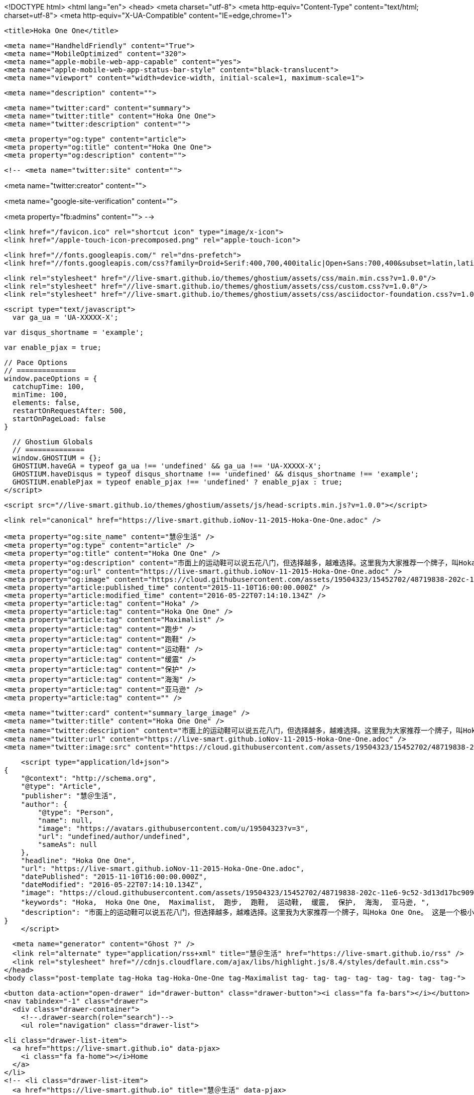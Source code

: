 <!DOCTYPE html>
<html lang="en">
  <head>
    <meta charset="utf-8">
    <meta http-equiv="Content-Type" content="text/html; charset=utf-8">
    <meta http-equiv="X-UA-Compatible" content="IE=edge,chrome=1">

    <title>Hoka One One</title>

    <meta name="HandheldFriendly" content="True">
    <meta name="MobileOptimized" content="320">
    <meta name="apple-mobile-web-app-capable" content="yes">
    <meta name="apple-mobile-web-app-status-bar-style" content="black-translucent">
    <meta name="viewport" content="width=device-width, initial-scale=1, maximum-scale=1">

    <meta name="description" content="">

    <meta name="twitter:card" content="summary">
    <meta name="twitter:title" content="Hoka One One">
    <meta name="twitter:description" content="">

    <meta property="og:type" content="article">
    <meta property="og:title" content="Hoka One One">
    <meta property="og:description" content="">

    <!-- <meta name="twitter:site" content="">

<meta name="twitter:creator" content="">

<meta name="google-site-verification" content="">

<meta property="fb:admins" content="">
 -->

    <link href="/favicon.ico" rel="shortcut icon" type="image/x-icon">
    <link href="/apple-touch-icon-precomposed.png" rel="apple-touch-icon">

    <link href="//fonts.googleapis.com/" rel="dns-prefetch">
    <link href="//fonts.googleapis.com/css?family=Droid+Serif:400,700,400italic|Open+Sans:700,400&subset=latin,latin-ext" rel="stylesheet">

    <link rel="stylesheet" href="//live-smart.github.io/themes/ghostium/assets/css/main.min.css?v=1.0.0"/>
    <link rel="stylesheet" href="//live-smart.github.io/themes/ghostium/assets/css/custom.css?v=1.0.0"/>
    <link rel="stylesheet" href="//live-smart.github.io/themes/ghostium/assets/css/asciidoctor-foundation.css?v=1.0.0"/>




    <script type="text/javascript">
      var ga_ua = 'UA-XXXXX-X';
      
      var disqus_shortname = 'example';
      
      var enable_pjax = true;

      // Pace Options
      // ==============
      window.paceOptions = {
        catchupTime: 100,
        minTime: 100,
        elements: false,
        restartOnRequestAfter: 500,
        startOnPageLoad: false
      }

      // Ghostium Globals
      // ==============
      window.GHOSTIUM = {};
      GHOSTIUM.haveGA = typeof ga_ua !== 'undefined' && ga_ua !== 'UA-XXXXX-X';
      GHOSTIUM.haveDisqus = typeof disqus_shortname !== 'undefined' && disqus_shortname !== 'example';
      GHOSTIUM.enablePjax = typeof enable_pjax !== 'undefined' ? enable_pjax : true;
    </script>

    <script src="//live-smart.github.io/themes/ghostium/assets/js/head-scripts.min.js?v=1.0.0"></script>

    <link rel="canonical" href="https://live-smart.github.ioNov-11-2015-Hoka-One-One.adoc" />
    
    <meta property="og:site_name" content="慧＠生活" />
    <meta property="og:type" content="article" />
    <meta property="og:title" content="Hoka One One" />
    <meta property="og:description" content="市面上的运动鞋可以说五花八门，但选择越多，越难选择。这里我为大家推荐一个牌子，叫Hoka One One。 这是一个极小众的牌子，但它的鞋子绝对是我穿过最舒服的，可以说秒杀Asics, NB, Mizuno, Saucony等一众顶级运动鞋品牌。 是什么让Hoka如此强大？ 越野跑、铁人三项、马拉松，以及更虐更变态的耐力跑比赛中，都不断出现穿着HokaOneOne的选手。越来越多登上领奖台的选手选择HokaOneOne，一个只有旗舰级产品的品牌，一个每款产品都能独当一面的品牌，一个被誉为跑界路虎的品牌。&amp;#8230;&amp;#8203; 在赤足跑流行的两年前..." />
    <meta property="og:url" content="https://live-smart.github.ioNov-11-2015-Hoka-One-One.adoc" />
    <meta property="og:image" content="https://cloud.githubusercontent.com/assets/19504323/15452702/48719838-202c-11e6-9c52-3d13d17bc909.jpg" />
    <meta property="article:published_time" content="2015-11-10T16:00:00.000Z" />
    <meta property="article:modified_time" content="2016-05-22T07:14:10.134Z" />
    <meta property="article:tag" content="Hoka" />
    <meta property="article:tag" content="Hoka One One" />
    <meta property="article:tag" content="Maximalist" />
    <meta property="article:tag" content="跑步" />
    <meta property="article:tag" content="跑鞋" />
    <meta property="article:tag" content="运动鞋" />
    <meta property="article:tag" content="缓震" />
    <meta property="article:tag" content="保护" />
    <meta property="article:tag" content="海淘" />
    <meta property="article:tag" content="亚马逊" />
    <meta property="article:tag" content="" />
    
    <meta name="twitter:card" content="summary_large_image" />
    <meta name="twitter:title" content="Hoka One One" />
    <meta name="twitter:description" content="市面上的运动鞋可以说五花八门，但选择越多，越难选择。这里我为大家推荐一个牌子，叫Hoka One One。 这是一个极小众的牌子，但它的鞋子绝对是我穿过最舒服的，可以说秒杀Asics, NB, Mizuno, Saucony等一众顶级运动鞋品牌。 是什么让Hoka如此强大？ 越野跑、铁人三项、马拉松，以及更虐更变态的耐力跑比赛中，都不断出现穿着HokaOneOne的选手。越来越多登上领奖台的选手选择HokaOneOne，一个只有旗舰级产品的品牌，一个每款产品都能独当一面的品牌，一个被誉为跑界路虎的品牌。&amp;#8230;&amp;#8203; 在赤足跑流行的两年前..." />
    <meta name="twitter:url" content="https://live-smart.github.ioNov-11-2015-Hoka-One-One.adoc" />
    <meta name="twitter:image:src" content="https://cloud.githubusercontent.com/assets/19504323/15452702/48719838-202c-11e6-9c52-3d13d17bc909.jpg" />
    
    <script type="application/ld+json">
{
    "@context": "http://schema.org",
    "@type": "Article",
    "publisher": "慧＠生活",
    "author": {
        "@type": "Person",
        "name": null,
        "image": "https://avatars.githubusercontent.com/u/19504323?v=3",
        "url": "undefined/author/undefined",
        "sameAs": null
    },
    "headline": "Hoka One One",
    "url": "https://live-smart.github.ioNov-11-2015-Hoka-One-One.adoc",
    "datePublished": "2015-11-10T16:00:00.000Z",
    "dateModified": "2016-05-22T07:14:10.134Z",
    "image": "https://cloud.githubusercontent.com/assets/19504323/15452702/48719838-202c-11e6-9c52-3d13d17bc909.jpg",
    "keywords": "Hoka,  Hoka One One,  Maximalist,  跑步,  跑鞋,  运动鞋,  缓震,  保护,  海淘,  亚马逊, ",
    "description": "市面上的运动鞋可以说五花八门，但选择越多，越难选择。这里我为大家推荐一个牌子，叫Hoka One One。 这是一个极小众的牌子，但它的鞋子绝对是我穿过最舒服的，可以说秒杀Asics, NB, Mizuno, Saucony等一众顶级运动鞋品牌。 是什么让Hoka如此强大？ 越野跑、铁人三项、马拉松，以及更虐更变态的耐力跑比赛中，都不断出现穿着HokaOneOne的选手。越来越多登上领奖台的选手选择HokaOneOne，一个只有旗舰级产品的品牌，一个每款产品都能独当一面的品牌，一个被誉为跑界路虎的品牌。&amp;#8230;&amp;#8203; 在赤足跑流行的两年前..."
}
    </script>

    <meta name="generator" content="Ghost ?" />
    <link rel="alternate" type="application/rss+xml" title="慧＠生活" href="https://live-smart.github.io/rss" />
    <link rel="stylesheet" href="//cdnjs.cloudflare.com/ajax/libs/highlight.js/8.4/styles/default.min.css">
  </head>
  <body class="post-template tag-Hoka tag-Hoka-One-One tag-Maximalist tag- tag- tag- tag- tag- tag- tag- tag-">

    <button data-action="open-drawer" id="drawer-button" class="drawer-button"><i class="fa fa-bars"></i></button>
    <nav tabindex="-1" class="drawer">
      <div class="drawer-container">
        <!--.drawer-search(role="search")-->
        <ul role="navigation" class="drawer-list">
          
          <li class="drawer-list-item">
            <a href="https://live-smart.github.io" data-pjax>
              <i class="fa fa-home"></i>Home
            </a>
          </li>
          <!-- <li class="drawer-list-item">
            <a href="https://live-smart.github.io" title="慧＠生活" data-pjax>
              <i class="fa fa-list-alt"></i>All posts
            </a>
          </li> -->
          <!--
          <li class="drawer-list-item">
            <a href="https://live-smart.github.io/rss/">
              <i class="fa fa-rss"></i>Subscribe to Feed
            </a>
          </li>
          -->
          <li class="drawer-list-divider"></li>
          <li class="drawer-list-item drawer-list-title">
            Follow me
          </li>
          
          
        </ul>
      </div>
    </nav>

    <div class="drawer-overlay"></div>
    <main id="container" role="main" class="container">
      <div class="surface">
        <div class="surface-container">
          <div data-pjax-container class="content">
            
<section class="wrapper wrapper-post">
  <div class="wrapper-container">
    <article itemscope itemtype="http://schema.org/BlogPosting" role="article" class="post post tag-Hoka tag-Hoka-One-One tag-Maximalist tag- tag- tag- tag- tag- tag- tag- tag-">
        <section class="post-container">
          <header class="post-header">
            <ul class="post-meta-list">
              <li class="post-meta-item">
                <time datetime="2015-11-11" itemprop="datePublished">
                  2015-11-11 00:00:00<ago class="ago">
                </time>
              </li>
                <li class="post-meta-item">
                  <span class="tags"><i class="fa fa-tags"></i>
                      <span>
                      <a href="https://live-smart.github.io/tag/Hoka">Hoka</a>, <a href="https://live-smart.github.io/tag/Hoka-One-One"> Hoka One One</a>, <a href="https://live-smart.github.io/tag/Maximalist"> Maximalist</a>, <a href="https://live-smart.github.io/tag/"> 跑步</a>, <a href="https://live-smart.github.io/tag/"> 跑鞋</a>, <a href="https://live-smart.github.io/tag/"> 运动鞋</a>, <a href="https://live-smart.github.io/tag/"> 缓震</a>, <a href="https://live-smart.github.io/tag/"> 保护</a>, <a href="https://live-smart.github.io/tag/"> 海淘</a>, <a href="https://live-smart.github.io/tag/"> 亚马逊</a>, <a href="https://live-smart.github.io/tag/"></a></span>
                  </span>
                </li>
              <li class="post-meta-item">
                <a href="#disqus_thread" data-disqus-identifier="e37956ed-1cc4-4b94-9430-ccb1f33b9a30">Comments</a>
              </li>
            </ul>
            <h1 itemprop="name headline" class="post-title"><a href="Nov-11-2015-Hoka-One-One.adoc" itemprop="url" data-pjax title="Hoka One One">Hoka One One</a></h1>
            <!--h2 itemprop="about" class="post-subtitle"></h2-->
          </header>
          <aside class="post-side">
            <div class="post-author">
                <a href="" class="post-author-avatar">
                  <img src="https://avatars.githubusercontent.com/u/19504323?v=3" alt="">
                </a>
              <div class="post-author-info">
                <a href="" class="post-author-name">
                  
                </a>
                <p class="post-author-bio"></p>
              </div>
            </div>
          </aside>
          <div itemprop="articleBody" class="post-body">
            <div class="paragraph">
<p>市面上的运动鞋可以说五花八门，但选择越多，越难选择。这里我为大家推荐一个牌子，叫Hoka One One。</p>
</div>
<div class="paragraph">
<p>这是一个极小众的牌子，但它的鞋子绝对是我穿过最舒服的，可以说秒杀Asics, NB, Mizuno, Saucony等一众顶级运动鞋品牌。</p>
</div>
<div class="paragraph">
<p>是什么让Hoka如此强大？</p>
</div>
<div class="paragraph">
<p>越野跑、铁人三项、马拉松，以及更虐更变态的耐力跑比赛中，都不断出现穿着HokaOneOne的选手。越来越多登上领奖台的选手选择HokaOneOne，一个只有旗舰级产品的品牌，一个每款产品都能独当一面的品牌，一个被誉为跑界路虎的品牌。&#8230;&#8203;</p>
</div>
<div class="paragraph">
<p>在赤足跑流行的两年前，五指、裸足、0落差、薄底的跑鞋可火啦，崇尚自然的，利用肢体力量带来的缓冲作用进行运动，当时的阿迪、耐克、纽巴伦都被这种趋势牵着鼻子做跑鞋。</p>
</div>
<div class="paragraph">
<p>奇怪跑鞋火了</p>
</div>
<div class="paragraph">
<p>不过有这么一家名字奇怪，叫 Hoka One One 的小厂商，一反常态的跟流行趋势对着干。在裸足奔跑盛行的年代，开始耕耘厚底强缓震跑鞋。</p>
</div>
<div class="paragraph">
<p>据说其创始人跑到中国找化学家专门研发了一种轻质又缓震的泡沫材质。利用这种材质作为中底，生产出又大又缓震的超级越野跑鞋，简直是跑鞋界的路虎。​</p>
</div>
<div class="paragraph">
<p>与其它跑鞋比一下，你就知道它有多大多厚了。​</p>
</div>
<div class="paragraph">
<p>Hoka One One 是毛利语，相当于“To fly”的意思，翻译成中文意思是“别拦着我，我要上天”。​</p>
</div>
<div class="paragraph">
<p>​
多数慢跑鞋的顶级跟次顶级的差别仅仅是在顶级跑鞋加入更多缓震技术，来适应大体重的用户，典型例子就是亚瑟士的顶级 Kayano 与次顶级 GT 系列。​</p>
</div>
<div class="paragraph">
<p>​Asics GT-2000</p>
</div>
<div class="paragraph">
<p>2013年，誓把缓震做到极致的 Hoka One One 被 Deckers 公司相中并且收购，这家公司同样是 UGG 的母公司。有没有很期待之后发生的事。</p>
</div>
<div class="paragraph">
<p>据说UGG鞋底用了Hoka技术</p>
</div>
<div class="paragraph">
<p>那时候，Hoka One One 只有90个店面，被收购之后这怪物跑鞋就迅速流行起来，两年之内就开了1200个店面。</p>
</div>
<div class="paragraph">
<p>软到像踩着“大白”跑步
Hoka One One 一门心思做厚厚的跑步鞋，这种鞋穿起来像踩在松糕上的感觉，特别适合上百甚至几百公里的超级马拉松等长距离运动。</p>
</div>
<div class="paragraph">
<p>对于这些距离长到快要逼近你极限的奔跑，穿 Hoka One One 跑鞋能带给你无敌的舒适感。</p>
</div>
<div class="paragraph">
<p>​
除了针对马拉松赛事这种公路跑产品之外，Hoka OneOne 还在研发越野跑系列，带你尽情翻山越岭。​</p>
</div>
<div class="paragraph">
<p>​
其实，最初的产品就是为了应对下山这种巨伤膝盖的运动。​</p>
</div>
<div class="paragraph">
<p>​
轻轻的 Hoka One One 可以背在包里，下山时换上，就不必担心你的膝盖受损了。​</p>
</div>
<div class="paragraph">
<p>​
想象一下踩着大白的感觉。</p>
</div>
<div class="paragraph">
<p>​
这样优秀的跑鞋不出所料的迅速占领了各大跑鞋排行榜单。在最著名的《跑者世界》推荐榜单里经常出现它的身影。</p>
</div>
<div class="paragraph">
<p>比如 Hoka One One Tracer 是本年度春季跑鞋推荐中最轻量的跑鞋之一。</p>
</div>
<div class="paragraph">
<p>Hoka One One Tracer</p>
</div>
<div class="paragraph">
<p>《跑者世界》每年都会召集全美的成百上千名测试者对各种跑鞋进行测试并给出公正客观的评分，结合评分和实际脚感给出推荐。​</p>
</div>
<div class="paragraph">
<p>​
我在看到《跑者世界》对 Hoka One One Conquest 公路跑鞋的测试分数时，全身打了个寒颤，我和我的小伙伴都惊呆了！</p>
</div>
<div class="paragraph">
<p>前掌缓震、后跟缓震、刚度评分几乎都要满分爆表，这是在造鞋么，简直是在造筋斗云嘛！</p>
</div>
<div class="paragraph">
<p>这跑鞋技术我给满分
No.1｜中低技术</p>
</div>
<div class="paragraph">
<p>中底的泡沫密度比传统的鞋低了 30% 但是泡沫用量多出了1.5倍。</p>
</div>
<div class="paragraph">
<p>高回弹和足底反馈能给跑者提供更多弹力。比普通跑鞋多一层软垫，可以减缓大约80%的冲击力。</p>
</div>
<div class="paragraph">
<p>No.2｜船型设计</p>
</div>
<div class="paragraph">
<p>Hoka One One 把鞋底设计成了船形，典型的两种鞋底落差：分别是后跟 35mm 前掌 31mm；和后跟 30mm 前掌 24mm。</p>
</div>
<div class="paragraph">
<p>这种高度差能够给跑者带来特别流畅的跑步感受，就像踩着摇椅一样，跑起来轻松省力，能够减轻 20% 的膝盖压力。</p>
</div>
<div class="paragraph">
<p>No.3｜RMAT 中底</p>
</div>
<div class="paragraph">
<p>RMAT 技术是 Hoka 家的最新的技术，将弹性和坚固性相结合，同时还能配合大底提供一定的抓地性能。比一般 EVA 技术中底轻 30%。而且更软缓冲更好。</p>
</div>
<div class="paragraph">
<p>有了这个中底能够让你脚能更好的控制跑鞋，能在不同地形跑的更快，更轻松，更安全。</p>
</div>
<div class="paragraph">
<p>No.4｜增强外底</p>
</div>
<div class="paragraph">
<p>Hoka OneOne 比平常的鞋多加了 50% 的外底，针对如此厚的中底，大底采用了大量沟壑凹凸设计，来提高抓地力。同时鞋底的不同分区，保证灵活的同时不牺牲稳定性。不过即便如此，外地的抗磨损性能也不是特别好，容易消耗。</p>
</div>
<div class="paragraph">
<p>No.5｜速度鞋垫</p>
</div>
<div class="paragraph">
<p>许多款跑鞋都提供了两组鞋垫，塑形的速度鞋垫和裁断鞋垫。速度鞋垫采用3层接合技术让鞋垫保护脚更安全。并让脚掌更加贴合中底，保证最佳脚感。</p>
</div>
<div class="paragraph">
<p>裁断鞋垫使用了“OrthoLite"科技，轻量、防臭。在长途运动脚变肿胀之后，可以换更轻薄的裁断鞋垫，可以提高更宽敞的鞋内空间。</p>
</div>
<div class="paragraph">
<p>No.6｜快速鞋带</p>
</div>
<div class="paragraph">
<p>同样，多款跑鞋也配备了快速鞋带系统和普通鞋带，一按一拉就可以系上鞋带。方便在运动时换鞋或者换袜子。当然，你也可以换上普通鞋带，把鞋带系的更结实。</p>
</div>
<div class="paragraph">
<p>并且鞋子上有加宽的固定鞋口，提供包裹性之外，还能固定鞋带。</p>
</div>
<div class="paragraph">
<p>No.7｜“超纤”材料鞋舌</p>
</div>
<div class="paragraph">
<p>鞋舌采用了“超纤”材料制成，这种材料透气柔软，并且在鞋舌上的透气孔，可以保证鞋子的透气性。</p>
</div>
<div class="paragraph">
<p>该买哪款Hoka One One
哪种鞋子更适合你？不同的战况，采取不同的兵刃，大体以分这4类：</p>
</div>
<div class="paragraph">
<p>注：
1. 点图片可看美国价格，如需代购请联系微信kk794388，价格从优
2. 一款鞋子可能有很多种颜色/尺寸组合，需点入查看，图片只供参考
3. 关于美国鞋码的选择，请参考海淘鞋子尺码</p>
</div>
<div class="paragraph">
<p>全地形越野跑鞋，面向所有地形和不同路况，最大化的缓冲和保护，优异的通过性，在长距离耐力赛中，无与伦比的舒适性，明显提升了跑者的耐力和成绩。ATR系越野跑鞋，一直受入门级越野跑者和超级越野赛大神的追捧。</p>
</div>
<div class="paragraph">
<p>轻量化越野跑鞋，面向追求速度和竞技级大神的产物，最大化的缓冲，比路跑鞋还轻的重量，绝对是大神级的下坡神器。穿着Hoka One One的大神一次又一次登上各大赛事的领奖台绝非偶然。</p>
</div>
<div class="paragraph">
<p>越野跑/路跑两用跑鞋，面向城市越野跑，既满足日常慢跑训练需要，又能上山奔跑。与全地形越野跑鞋的区别在于，两用跑鞋的鞋底不仅更适合在硬化路面飞奔，而且在硬化路面上的耐磨表现更优秀。不过在复杂越野技术路段上的表现会逊色于全地形越野跑鞋。</p>
</div>
<div class="paragraph">
<p>长距离公路跑鞋，面向长距离的马拉松和路跑，最大化的缓冲，轻量化设计，无论是入门级跑者，还是争分夺秒的马拉松达人，都不会拒绝既轻量化，又不失缓冲和回弹力强的跑步神器。</p>
</div>
<div class="paragraph">
<p>参考：
- Wikipedia
- Sole Man: The Story Behind Hoka Shoes</p>
</div>
          </div>
          <footer class="post-footer">
            <div itemprop="author" itemscope itemtype="http://schema.org/Person" class="post-author">
                <a href="" class="post-author-avatar">
                  <img itemprop="image" src="https://avatars.githubusercontent.com/u/19504323?v=3" alt="">
                </a>
              <div class="post-author-info">
                <h4 class="post-footer-heading">Written By</h4>
                <a href="" itemprop="url" class="post-author-name">
                  <span itemprop="name"></span>
                </a>
                <p itemprop="description" class="post-author-bio"></p>
                <p class="post-info">
                  <b class="post-info-title">Published on</b>
                  <time class="post-date">November 11, 2015</time>
                </p>
              </div>
            </div>
            <div class="post-social">
              <h4 class="post-footer-heading">Spread the word</h4>
              <a href="#" data-action="share-twitter"><i class="fa fa-fw fa-lg fa-twitter"></i></a>
              <a href="#" data-action="share-facebook"><i class="fa fa-fw fa-lg fa-facebook"></i></a>
              <a href="#" data-action="share-gplus"><i class="fa fa-fw fa-lg fa-google-plus"></i></a>
            </div>
          </footer>
        </section>
      <section itemprop="comment" class="post-comments">
        <div id="disqus_thread"></div>
      </section>
    </article>

    <footer role="contentinfo" class="footer">
      <p><small>Copyright &copy; <span itemprop="copyrightHolder">慧＠生活</span>. 2016. All Rights Reserved.</small></p>
      <p><small><a href="http://ghostium.oswaldoacauan.com/" target="_blank">Ghostium Theme</a> by <a href="http://twitter.com/oswaldoacauan" target="_blank">@oswaldoacauan</a></small></p>
      <p><small>Adapted by <a href="https://twitter.com/mgreau">Maxime Gréau</a></small></p>
      <p><small>Published with <a href="http://hubpress.io">HubPress</a></small></p>
    </footer>
  </div>
</section>


<section class="post-comments">
  <div id="disqus_thread"></div>
  <script type="text/javascript">
  var disqus_shortname = 'live-smarter'; // required: replace example with your forum shortname
  /* * * DON'T EDIT BELOW THIS LINE * * */
  (function() {
    var dsq = document.createElement('script'); dsq.type = 'text/javascript'; dsq.async = true;
    dsq.src = '//' + disqus_shortname + '.disqus.com/embed.js';
    (document.getElementsByTagName('head')[0] || document.getElementsByTagName('body')[0]).appendChild(dsq);
  })();
  </script>
  <noscript>Please enable JavaScript to view the <a href="http://disqus.com/?ref_noscript">comments powered by Disqus.</a></noscript>
  <a href="http://disqus.com" class="dsq-brlink">comments powered by <span class="logo-disqus">Disqus</span></a>
</section>


          </div>
        </div>
      </div>
    </main>

    <script src="//cdnjs.cloudflare.com/ajax/libs/jquery/2.1.3/jquery.min.js?v="></script> <script src="//cdnjs.cloudflare.com/ajax/libs/moment.js/2.9.0/moment-with-locales.min.js?v="></script> <script src="//cdnjs.cloudflare.com/ajax/libs/highlight.js/8.4/highlight.min.js?v="></script> 
      <script type="text/javascript">
        jQuery( document ).ready(function() {
          // change date with ago
          jQuery('ago.ago').each(function(){
            var element = jQuery(this).parent();
            element.html( moment(element.text()).fromNow());
          });
        });

        hljs.initHighlightingOnLoad();      
      </script>

    <script src="//live-smart.github.io/themes/ghostium/assets/js/foot-scripts.min.js?v=1.0.0"></script>

    <script>
    (function(i,s,o,g,r,a,m){i['GoogleAnalyticsObject']=r;i[r]=i[r]||function(){
      (i[r].q=i[r].q||[]).push(arguments)},i[r].l=1*new Date();a=s.createElement(o),
      m=s.getElementsByTagName(o)[0];a.async=1;a.src=g;m.parentNode.insertBefore(a,m)
    })(window,document,'script','//www.google-analytics.com/analytics.js','ga');

    ga('create', 'UA-78134426-1', 'auto');
    ga('send', 'pageview');

    </script>

  </body>
</html>
